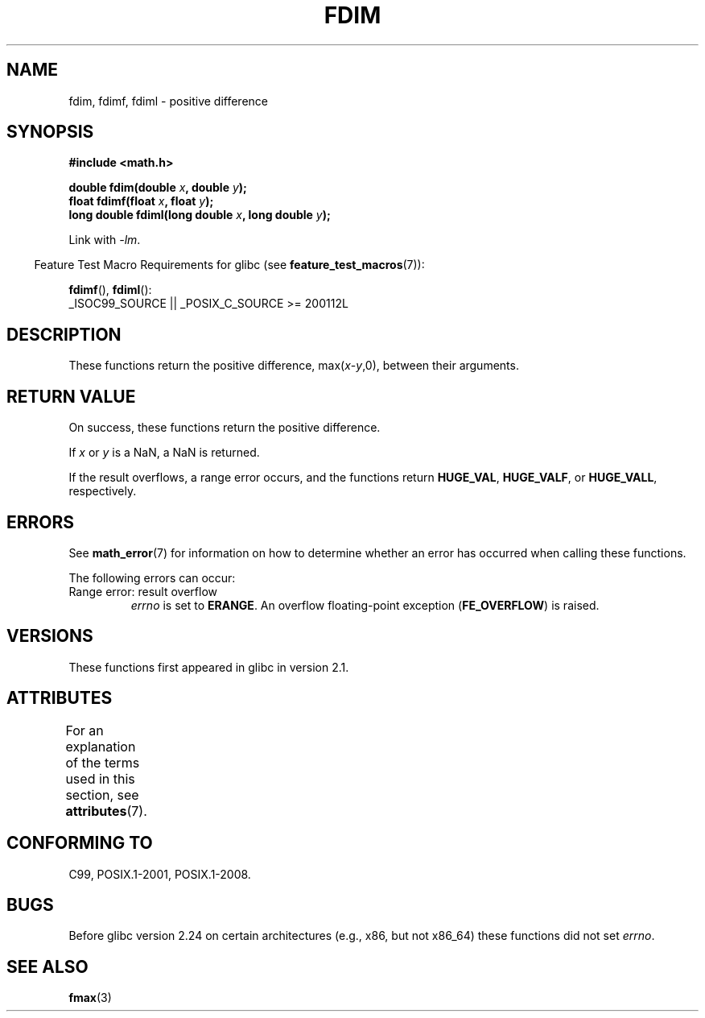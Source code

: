 .\" Copyright 2003 Walter Harms, Andries Brouwer
.\" and Copyright 2008, Linux Foundation, written by Michael Kerrisk
.\"     <mtk.manpages@gmail.com>
.\"
.\" %%%LICENSE_START(GPL_NOVERSION_ONELINE)
.\" Distributed under GPL
.\" %%%LICENSE_END
.\"
.TH FDIM 3 2021-03-22 "" "Linux Programmer's Manual"
.SH NAME
fdim, fdimf, fdiml \- positive difference
.SH SYNOPSIS
.nf
.B #include <math.h>
.PP
.BI "double fdim(double " x ", double " y );
.BI "float fdimf(float " x ", float " y );
.BI "long double fdiml(long double " x ", long double " y );
.fi
.PP
Link with \fI\-lm\fP.
.PP
.RS -4
Feature Test Macro Requirements for glibc (see
.BR feature_test_macros (7)):
.RE
.PP
.BR fdimf (),
.BR fdiml ():
.nf
    _ISOC99_SOURCE || _POSIX_C_SOURCE >= 200112L
.fi
.SH DESCRIPTION
These functions return the positive difference, max(\fIx\fP-\fIy\fP,0),
between their arguments.
.SH RETURN VALUE
On success, these functions return the positive difference.
.PP
If
.I x
or
.I y
is a NaN, a NaN is returned.
.PP
If the result overflows,
a range error occurs,
and the functions return
.BR HUGE_VAL ,
.BR HUGE_VALF ,
or
.BR HUGE_VALL ,
respectively.
.SH ERRORS
See
.BR math_error (7)
for information on how to determine whether an error has occurred
when calling these functions.
.PP
The following errors can occur:
.TP
Range error: result overflow
.I errno
is set to
.BR ERANGE .
An overflow floating-point exception
.RB ( FE_OVERFLOW )
is raised.
.SH VERSIONS
These functions first appeared in glibc in version 2.1.
.SH ATTRIBUTES
For an explanation of the terms used in this section, see
.BR attributes (7).
.ad l
.nh
.TS
allbox;
lbx lb lb
l l l.
Interface	Attribute	Value
T{
.BR fdim (),
.BR fdimf (),
.BR fdiml ()
T}	Thread safety	MT-Safe
.TE
.hy
.ad
.sp 1
.SH CONFORMING TO
C99, POSIX.1-2001, POSIX.1-2008.
.SH BUGS
Before glibc version 2.24
.\" https://www.sourceware.org/bugzilla/show_bug.cgi?id=6796
on certain architectures (e.g., x86, but not x86_64)
these functions did not set
.IR errno .
.SH SEE ALSO
.BR fmax (3)

